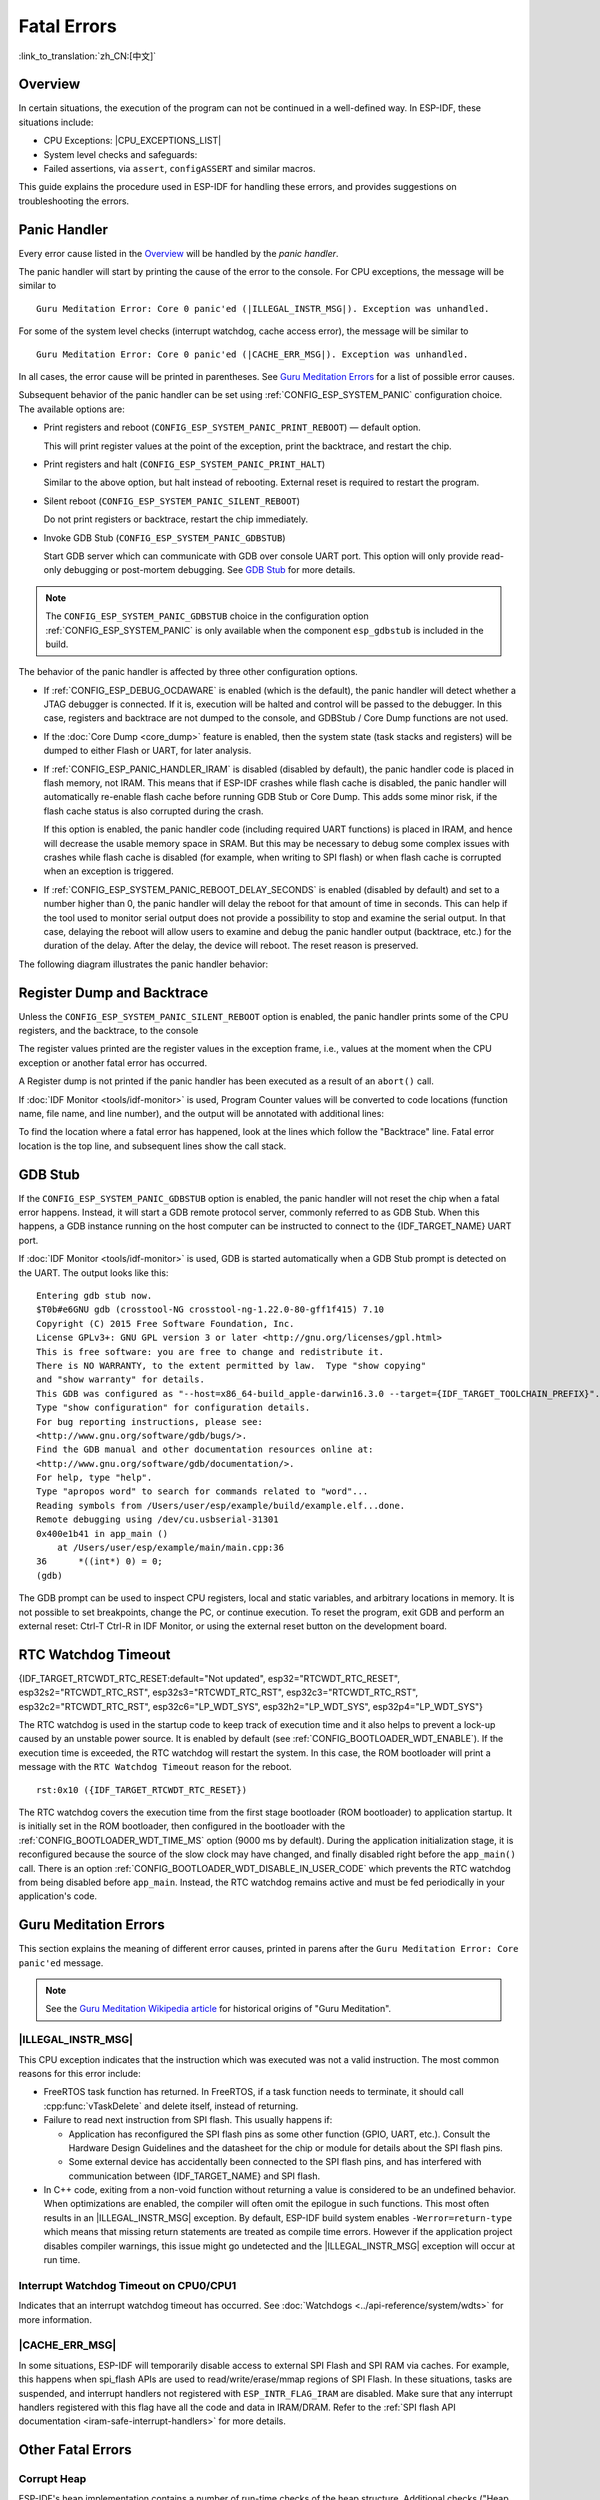 Fatal Errors
============

:link_to_translation:`zh_CN:[中文]`

.. _Overview:

Overview
--------

In certain situations, the execution of the program can not be continued in a well-defined way. In ESP-IDF, these situations include:

- CPU Exceptions: |CPU_EXCEPTIONS_LIST|
- System level checks and safeguards:

  .. list::

     - :doc:`Interrupt watchdog <../api-reference/system/wdts>` timeout
     - :doc:`Task watchdog <../api-reference/system/wdts>` timeout (only fatal if :ref:`CONFIG_ESP_TASK_WDT_PANIC` is set)
     - Cache access error
     :SOC_MEMPROT_SUPPORTED: - Memory protection fault
     - Brownout detection event
     - Stack overflow
     - Stack smashing protection check
     - Heap integrity check
     - Undefined behavior sanitizer (UBSAN) checks

- Failed assertions, via ``assert``, ``configASSERT`` and similar macros.

This guide explains the procedure used in ESP-IDF for handling these errors, and provides suggestions on troubleshooting the errors.

Panic Handler
-------------

Every error cause listed in the `Overview`_ will be handled by the *panic handler*.

The panic handler will start by printing the cause of the error to the console. For CPU exceptions, the message will be similar to

.. parsed-literal::

    Guru Meditation Error: Core 0 panic'ed (|ILLEGAL_INSTR_MSG|). Exception was unhandled.

For some of the system level checks (interrupt watchdog, cache access error), the message will be similar to

.. parsed-literal::

    Guru Meditation Error: Core 0 panic'ed (|CACHE_ERR_MSG|). Exception was unhandled.

In all cases, the error cause will be printed in parentheses. See `Guru Meditation Errors`_ for a list of possible error causes.

Subsequent behavior of the panic handler can be set using :ref:`CONFIG_ESP_SYSTEM_PANIC` configuration choice. The available options are:

- Print registers and reboot (``CONFIG_ESP_SYSTEM_PANIC_PRINT_REBOOT``) — default option.

  This will print register values at the point of the exception, print the backtrace, and restart the chip.

- Print registers and halt (``CONFIG_ESP_SYSTEM_PANIC_PRINT_HALT``)

  Similar to the above option, but halt instead of rebooting. External reset is required to restart the program.

- Silent reboot (``CONFIG_ESP_SYSTEM_PANIC_SILENT_REBOOT``)

  Do not print registers or backtrace, restart the chip immediately.

- Invoke GDB Stub (``CONFIG_ESP_SYSTEM_PANIC_GDBSTUB``)

  Start GDB server which can communicate with GDB over console UART port. This option will only provide read-only debugging or post-mortem debugging. See `GDB Stub`_ for more details.

.. note::

  The ``CONFIG_ESP_SYSTEM_PANIC_GDBSTUB`` choice in the configuration option :ref:`CONFIG_ESP_SYSTEM_PANIC` is only available when the component ``esp_gdbstub`` is included in the build.

The behavior of the panic handler is affected by three other configuration options.

- If :ref:`CONFIG_ESP_DEBUG_OCDAWARE` is enabled (which is the default), the panic handler will detect whether a JTAG debugger is connected. If it is, execution will be halted and control will be passed to the debugger. In this case, registers and backtrace are not dumped to the console, and GDBStub / Core Dump functions are not used.

- If the :doc:`Core Dump <core_dump>` feature is enabled, then the system state (task stacks and registers) will be dumped to either Flash or UART, for later analysis.

- If :ref:`CONFIG_ESP_PANIC_HANDLER_IRAM` is disabled (disabled by default), the panic handler code is placed in flash memory, not IRAM. This means that if ESP-IDF crashes while flash cache is disabled, the panic handler will automatically re-enable flash cache before running GDB Stub or Core Dump. This adds some minor risk, if the flash cache status is also corrupted during the crash.

  If this option is enabled, the panic handler code (including required UART functions) is placed in IRAM, and hence will decrease the usable memory space in SRAM. But this may be necessary to debug some complex issues with crashes while flash cache is disabled (for example, when writing to SPI flash) or when flash cache is corrupted when an exception is triggered.

- If :ref:`CONFIG_ESP_SYSTEM_PANIC_REBOOT_DELAY_SECONDS` is enabled (disabled by default) and set to a number higher than 0, the panic handler will delay the reboot for that amount of time in seconds. This can help if the tool used to monitor serial output does not provide a possibility to stop and examine the serial output. In that case, delaying the reboot will allow users to examine and debug the panic handler output (backtrace, etc.) for the duration of the delay. After the delay, the device will reboot. The reset reason is preserved.

The following diagram illustrates the panic handler behavior:

.. blockdiag::
    :scale: 100%
    :caption: Panic Handler Flowchart (click to enlarge)
    :align: center

    blockdiag panic-handler {
        orientation = portrait;
        edge_layout = flowchart;
        default_group_color = white;
        node_width = 160;
        node_height = 60;

        cpu_exception [label = "CPU Exception", shape=roundedbox];
        sys_check [label = "Cache error,\nInterrupt WDT,\nabort()", shape=roundedbox];
        check_ocd [label = "JTAG debugger\nconnected?", shape=diamond, height=80];
        print_error_cause [label = "Print error/\nexception cause"];
        use_jtag [label = "Send signal to\nJTAG debugger", shape=roundedbox];
        dump_registers [label = "Print registers\nand backtrace"];
        check_coredump [label = "Core dump\nenabled?", shape=diamond, height=80];
        do_coredump [label = "Core dump\nto UART or Flash"];
        check_gdbstub [label = "GDB Stub\nenabled?", shape=diamond, height=80];
        do_gdbstub [label = "Start GDB Stub", shape=roundedbox];
        halt [label = "Halt", shape=roundedbox];
        reboot [label = "Reboot", shape=roundedbox];
        check_halt [label = "Halt?", shape=diamond, height=80];

        group {cpu_exception, sys_check};

        cpu_exception -> print_error_cause;
        sys_check -> print_error_cause;
        print_error_cause -> check_ocd;
        check_ocd -> use_jtag [label = "Yes"];
        check_ocd -> dump_registers [label = "No"];
        dump_registers -> check_coredump
        check_coredump -> do_coredump [label = "Yes"];
        do_coredump -> check_gdbstub;
        check_coredump -> check_gdbstub [label = "No"];
        check_gdbstub -> check_halt [label = "No"];
        check_gdbstub -> do_gdbstub [label = "Yes"];
        check_halt -> halt [label = "Yes"];
        check_halt -> reboot [label = "No"];
    }

Register Dump and Backtrace
---------------------------

Unless the ``CONFIG_ESP_SYSTEM_PANIC_SILENT_REBOOT`` option is enabled, the panic handler prints some of the CPU registers, and the backtrace, to the console

.. only:: CONFIG_IDF_TARGET_ARCH_XTENSA

    ::

        Core 0 register dump:
        PC      : 0x400e14ed  PS      : 0x00060030  A0      : 0x800d0805  A1      : 0x3ffb5030
        A2      : 0x00000000  A3      : 0x00000001  A4      : 0x00000001  A5      : 0x3ffb50dc
        A6      : 0x00000000  A7      : 0x00000001  A8      : 0x00000000  A9      : 0x3ffb5000
        A10     : 0x00000000  A11     : 0x3ffb2bac  A12     : 0x40082d1c  A13     : 0x06ff1ff8
        A14     : 0x3ffb7078  A15     : 0x00000000  SAR     : 0x00000014  EXCCAUSE: 0x0000001d
        EXCVADDR: 0x00000000  LBEG    : 0x4000c46c  LEND    : 0x4000c477  LCOUNT  : 0xffffffff

        Backtrace: 0x400e14ed:0x3ffb5030 0x400d0802:0x3ffb5050

.. only:: CONFIG_IDF_TARGET_ARCH_RISCV

    ::

        Core  0 register dump:
        MEPC    : 0x420048b4  RA      : 0x420048b4  SP      : 0x3fc8f2f0  GP      : 0x3fc8a600
        TP      : 0x3fc8a2ac  T0      : 0x40057fa6  T1      : 0x0000000f  T2      : 0x00000000
        S0/FP   : 0x00000000  S1      : 0x00000000  A0      : 0x00000001  A1      : 0x00000001
        A2      : 0x00000064  A3      : 0x00000004  A4      : 0x00000001  A5      : 0x00000000
        A6      : 0x42001fd6  A7      : 0x00000000  S2      : 0x00000000  S3      : 0x00000000
        S4      : 0x00000000  S5      : 0x00000000  S6      : 0x00000000  S7      : 0x00000000
        S8      : 0x00000000  S9      : 0x00000000  S10     : 0x00000000  S11     : 0x00000000
        T3      : 0x00000000  T4      : 0x00000000  T5      : 0x00000000  T6      : 0x00000000
        MSTATUS : 0x00001881  MTVEC   : 0x40380001  MCAUSE  : 0x00000007  MTVAL   : 0x00000000
        MHARTID : 0x00000000

The register values printed are the register values in the exception frame, i.e., values at the moment when the CPU exception or another fatal error has occurred.

A Register dump is not printed if the panic handler has been executed as a result of an ``abort()`` call.

.. only:: CONFIG_IDF_TARGET_ARCH_XTENSA

    In some cases, such as interrupt watchdog timeout, the panic handler may print additional CPU registers (EPC1-EPC4) and the registers/backtrace of the code running on the other CPU.

    The backtrace line contains PC:SP pairs, where PC is the Program Counter and SP is Stack Pointer, for each stack frame of the current task. If a fatal error happens inside an ISR, the backtrace may include PC:SP pairs both from the task which was interrupted, and from the ISR.

If :doc:`IDF Monitor <tools/idf-monitor>` is used, Program Counter values will be converted to code locations (function name, file name, and line number), and the output will be annotated with additional lines:

.. only:: CONFIG_IDF_TARGET_ARCH_XTENSA

    ::

        Core 0 register dump:
        PC      : 0x400e14ed  PS      : 0x00060030  A0      : 0x800d0805  A1      : 0x3ffb5030
        0x400e14ed: app_main at /Users/user/esp/example/main/main.cpp:36

        A2      : 0x00000000  A3      : 0x00000001  A4      : 0x00000001  A5      : 0x3ffb50dc
        A6      : 0x00000000  A7      : 0x00000001  A8      : 0x00000000  A9      : 0x3ffb5000
        A10     : 0x00000000  A11     : 0x3ffb2bac  A12     : 0x40082d1c  A13     : 0x06ff1ff8
        0x40082d1c: _calloc_r at /Users/user/esp/esp-idf/components/newlib/syscalls.c:51

        A14     : 0x3ffb7078  A15     : 0x00000000  SAR     : 0x00000014  EXCCAUSE: 0x0000001d
        EXCVADDR: 0x00000000  LBEG    : 0x4000c46c  LEND    : 0x4000c477  LCOUNT  : 0xffffffff

        Backtrace: 0x400e14ed:0x3ffb5030 0x400d0802:0x3ffb5050
        0x400e14ed: app_main at /Users/user/esp/example/main/main.cpp:36

        0x400d0802: main_task at /Users/user/esp/esp-idf/components/{IDF_TARGET_PATH_NAME}/cpu_start.c:470

.. only:: CONFIG_IDF_TARGET_ARCH_RISCV

    ::

        Core  0 register dump:
        MEPC    : 0x420048b4  RA      : 0x420048b4  SP      : 0x3fc8f2f0  GP      : 0x3fc8a600
        0x420048b4: app_main at /Users/user/esp/example/main/hello_world_main.c:20

        0x420048b4: app_main at /Users/user/esp/example/main/hello_world_main.c:20

        TP      : 0x3fc8a2ac  T0      : 0x40057fa6  T1      : 0x0000000f  T2      : 0x00000000
        S0/FP   : 0x00000000  S1      : 0x00000000  A0      : 0x00000001  A1      : 0x00000001
        A2      : 0x00000064  A3      : 0x00000004  A4      : 0x00000001  A5      : 0x00000000
        A6      : 0x42001fd6  A7      : 0x00000000  S2      : 0x00000000  S3      : 0x00000000
        0x42001fd6: uart_write at /Users/user/esp/esp-idf/components/vfs/vfs_uart.c:201

        S4      : 0x00000000  S5      : 0x00000000  S6      : 0x00000000  S7      : 0x00000000
        S8      : 0x00000000  S9      : 0x00000000  S10     : 0x00000000  S11     : 0x00000000
        T3      : 0x00000000  T4      : 0x00000000  T5      : 0x00000000  T6      : 0x00000000
        MSTATUS : 0x00001881  MTVEC   : 0x40380001  MCAUSE  : 0x00000007  MTVAL   : 0x00000000
        MHARTID : 0x00000000

    Moreover, :doc:`IDF Monitor <tools/idf-monitor>` is also capable of generating and printing a backtrace thanks to the stack dump provided by the board in the panic handler.
    The output looks like this:

    ::

        Backtrace:

        0x42006686 in bar (ptr=ptr@entry=0x0) at ../main/hello_world_main.c:18
        18      *ptr = 0x42424242;
        #0  0x42006686 in bar (ptr=ptr@entry=0x0) at ../main/hello_world_main.c:18
        #1  0x42006692 in foo () at ../main/hello_world_main.c:22
        #2  0x420066ac in app_main () at ../main/hello_world_main.c:28
        #3  0x42015ece in main_task (args=<optimized out>) at /Users/user/esp/components/freertos/port/port_common.c:142
        #4  0x403859b8 in vPortEnterCritical () at /Users/user/esp/components/freertos/port/riscv/port.c:130
        #5  0x00000000 in ?? ()
        Backtrace stopped: frame did not save the PC

    While the backtrace above is very handy, it requires the user to use :doc:`IDF Monitor <tools/idf-monitor>`. Thus, in order to generate and print a backtrace while using another monitor program, it is possible to activate :ref:`CONFIG_ESP_SYSTEM_USE_EH_FRAME` option from the menuconfig.

    This option will let the compiler generate DWARF information for each function of the project. Then, when a CPU exception occurs, the panic handler will parse these data and determine the backtrace of the task that failed. The output looks like this:

    ::

        Backtrace: 0x42009e9a:0x3fc92120 0x42009ea6:0x3fc92120 0x42009ec2:0x3fc92130 0x42024620:0x3fc92150 0x40387d7c:0x3fc92160 0xfffffffe:0x3fc92170

    These ``PC:SP`` pairs represent the PC (Program Counter) and SP (Stack Pointer) for each stack frame of the current task.


    The main benefit of the :ref:`CONFIG_ESP_SYSTEM_USE_EH_FRAME` option is that the backtrace is generated by the board itself (without the need for :doc:`IDF Monitor <tools/idf-monitor>`). However, the option's drawback is that it results in an increase of the compiled binary's size (ranging from 20% to 100% increase in size). Furthermore, this option causes debug information to be included within the compiled binary. Therefore, users are strongly advised not to enable this option in mass/final production builds.

To find the location where a fatal error has happened, look at the lines which follow the "Backtrace" line. Fatal error location is the top line, and subsequent lines show the call stack.

.. _GDB-Stub:

GDB Stub
--------

If the ``CONFIG_ESP_SYSTEM_PANIC_GDBSTUB`` option is enabled, the panic handler will not reset the chip when a fatal error happens. Instead, it will start a GDB remote protocol server, commonly referred to as GDB Stub. When this happens, a GDB instance running on the host computer can be instructed to connect to the {IDF_TARGET_NAME} UART port.

If :doc:`IDF Monitor <tools/idf-monitor>` is used, GDB is started automatically when a GDB Stub prompt is detected on the UART. The output looks like this::

    Entering gdb stub now.
    $T0b#e6GNU gdb (crosstool-NG crosstool-ng-1.22.0-80-gff1f415) 7.10
    Copyright (C) 2015 Free Software Foundation, Inc.
    License GPLv3+: GNU GPL version 3 or later <http://gnu.org/licenses/gpl.html>
    This is free software: you are free to change and redistribute it.
    There is NO WARRANTY, to the extent permitted by law.  Type "show copying"
    and "show warranty" for details.
    This GDB was configured as "--host=x86_64-build_apple-darwin16.3.0 --target={IDF_TARGET_TOOLCHAIN_PREFIX}".
    Type "show configuration" for configuration details.
    For bug reporting instructions, please see:
    <http://www.gnu.org/software/gdb/bugs/>.
    Find the GDB manual and other documentation resources online at:
    <http://www.gnu.org/software/gdb/documentation/>.
    For help, type "help".
    Type "apropos word" to search for commands related to "word"...
    Reading symbols from /Users/user/esp/example/build/example.elf...done.
    Remote debugging using /dev/cu.usbserial-31301
    0x400e1b41 in app_main ()
        at /Users/user/esp/example/main/main.cpp:36
    36      *((int*) 0) = 0;
    (gdb)

The GDB prompt can be used to inspect CPU registers, local and static variables, and arbitrary locations in memory. It is not possible to set breakpoints, change the PC, or continue execution. To reset the program, exit GDB and perform an external reset: Ctrl-T Ctrl-R in IDF Monitor, or using the external reset button on the development board.

.. _RTC-Watchdog-Timeout:

RTC Watchdog Timeout
--------------------
{IDF_TARGET_RTCWDT_RTC_RESET:default="Not updated", esp32="RTCWDT_RTC_RESET", esp32s2="RTCWDT_RTC_RST", esp32s3="RTCWDT_RTC_RST", esp32c3="RTCWDT_RTC_RST", esp32c2="RTCWDT_RTC_RST", esp32c6="LP_WDT_SYS", esp32h2="LP_WDT_SYS", esp32p4="LP_WDT_SYS"}

The RTC watchdog is used in the startup code to keep track of execution time and it also helps to prevent a lock-up caused by an unstable power source. It is enabled by default (see :ref:`CONFIG_BOOTLOADER_WDT_ENABLE`). If the execution time is exceeded, the RTC watchdog will restart the system. In this case, the ROM bootloader will print a message with the ``RTC Watchdog Timeout`` reason for the reboot.

::

    rst:0x10 ({IDF_TARGET_RTCWDT_RTC_RESET})


The RTC watchdog covers the execution time from the first stage bootloader (ROM bootloader) to application startup. It is initially set in the ROM bootloader, then configured in the bootloader with the :ref:`CONFIG_BOOTLOADER_WDT_TIME_MS` option (9000 ms by default). During the application initialization stage, it is reconfigured because the source of the slow clock may have changed, and finally disabled right before the ``app_main()`` call. There is an option :ref:`CONFIG_BOOTLOADER_WDT_DISABLE_IN_USER_CODE` which prevents the RTC watchdog from being disabled before ``app_main``. Instead, the RTC watchdog remains active and must be fed periodically in your application's code.

.. _Guru-Meditation-Errors:

Guru Meditation Errors
----------------------

.. Note to editor: titles of the following section need to match exception causes printed by the panic handler. Do not change the titles (insert spaces, reword, etc.) unless the panic handler messages are also changed.

.. Note to translator: When translating this section, avoid translating the following section titles. "Guru Meditation" in the title of this section should not be translated either. Keep these two notes when translating.

This section explains the meaning of different error causes, printed in parens after the ``Guru Meditation Error: Core panic'ed`` message.

.. note::

  See the `Guru Meditation Wikipedia article <https://en.wikipedia.org/wiki/Guru_Meditation>`_ for historical origins of "Guru Meditation".


|ILLEGAL_INSTR_MSG|
^^^^^^^^^^^^^^^^^^^

This CPU exception indicates that the instruction which was executed was not a valid instruction. The most common reasons for this error include:

- FreeRTOS task function has returned. In FreeRTOS, if a task function needs to terminate, it should call :cpp:func:`vTaskDelete` and delete itself, instead of returning.

- Failure to read next instruction from SPI flash. This usually happens if:

  - Application has reconfigured the SPI flash pins as some other function (GPIO, UART, etc.). Consult the Hardware Design Guidelines and the datasheet for the chip or module for details about the SPI flash pins.

  - Some external device has accidentally been connected to the SPI flash pins, and has interfered with communication between {IDF_TARGET_NAME} and SPI flash.

- In C++ code, exiting from a non-void function without returning a value is considered to be an undefined behavior. When optimizations are enabled, the compiler will often omit the epilogue in such functions. This most often results in an |ILLEGAL_INSTR_MSG| exception. By default, ESP-IDF build system enables ``-Werror=return-type`` which means that missing return statements are treated as compile time errors. However if the application project disables compiler warnings, this issue might go undetected and the |ILLEGAL_INSTR_MSG| exception will occur at run time.

.. only:: CONFIG_IDF_TARGET_ARCH_XTENSA

    InstrFetchProhibited
    ^^^^^^^^^^^^^^^^^^^^

    This CPU exception indicates that the CPU could not read an instruction because the address of the instruction does not belong to a valid region in instruction RAM or ROM.

    Usually, this means an attempt to call a function pointer, which does not point to valid code. ``PC`` (Program Counter) register can be used as an indicator: it will be zero or will contain a garbage value (not ``0x4xxxxxxx``).

    LoadProhibited, StoreProhibited
    ^^^^^^^^^^^^^^^^^^^^^^^^^^^^^^^

    These CPU exceptions happen when an application attempts to read from or write to an invalid memory location. The address which has been written/read is found in the ``EXCVADDR`` register in the register dump. If this address is zero, it usually means that the application has attempted to dereference a NULL pointer. If this address is close to zero, it usually means that the application has attempted to access a member of a structure, but the pointer to the structure is NULL. If this address is something else (garbage value, not in ``0x3fxxxxxx`` - ``0x6xxxxxxx`` range), it likely means that the pointer used to access the data is either not initialized or has been corrupted.

    IntegerDivideByZero
    ^^^^^^^^^^^^^^^^^^^

    Application has attempted to do an integer division by zero.

    LoadStoreAlignment
    ^^^^^^^^^^^^^^^^^^

    Application has attempted to read or write a memory location, and the address alignment does not match the load/store size. For example, a 32-bit read can only be done from a 4-byte aligned address, and a 16-bit write can only be done to a 2-byte aligned address.

    LoadStoreError
    ^^^^^^^^^^^^^^

    This exception may happen in the following cases:

    - If the application has attempted to do an 8- or 16- bit read to, or write from, a memory region which only supports 32-bit reads/writes. For example, dereferencing a ``char*`` pointer to instruction memory (IRAM, IROM) will result in such an error.

    - If the application has attempted to write to a read-only memory region, such as IROM or DROM.

    Unhandled Debug Exception
    ^^^^^^^^^^^^^^^^^^^^^^^^^

    This CPU exception happens when the instruction ``BREAK`` is executed.

.. only:: CONFIG_IDF_TARGET_ARCH_RISCV

    Instruction Address Misaligned
    ^^^^^^^^^^^^^^^^^^^^^^^^^^^^^^

    This CPU exception indicates that the address of the instruction to execute is not 2-byte aligned.

    Instruction Access Fault, Load Access Fault, Store Access Fault
    ^^^^^^^^^^^^^^^^^^^^^^^^^^^^^^^^^^^^^^^^^^^^^^^^^^^^^^^^^^^^^^^

    This CPU exception happens when application attempts to execute, read from or write to an invalid memory location. The address which was written/read is found in ``MTVAL`` register in the register dump. If this address is zero, it usually means that application attempted to dereference a NULL pointer. If this address is close to zero, it usually means that application attempted to access member of a structure, but the pointer to the structure was NULL. If this address is something else (garbage value, not in ``0x3fxxxxxx`` - ``0x6xxxxxxx`` range), it likely means that the pointer used to access the data was either not initialized or was corrupted.

    Breakpoint
    ^^^^^^^^^^

    This CPU exception happens when the instruction ``EBREAK`` is executed. See also :ref:`FreeRTOS-End-Of-Stack-Watchpoint`.

    Load Address Misaligned, Store Address Misaligned
    ^^^^^^^^^^^^^^^^^^^^^^^^^^^^^^^^^^^^^^^^^^^^^^^^^

    Application has attempted to read or write memory location, and address alignment did not match load/store size. For example, 32-bit load can only be done from 4-byte aligned address, and 16-bit load can only be done from a 2-byte aligned address.

Interrupt Watchdog Timeout on CPU0/CPU1
^^^^^^^^^^^^^^^^^^^^^^^^^^^^^^^^^^^^^^^

Indicates that an interrupt watchdog timeout has occurred. See :doc:`Watchdogs <../api-reference/system/wdts>` for more information.

|CACHE_ERR_MSG|
^^^^^^^^^^^^^^^

In some situations, ESP-IDF will temporarily disable access to external SPI Flash and SPI RAM via caches. For example, this happens when spi_flash APIs are used to read/write/erase/mmap regions of SPI Flash. In these situations, tasks are suspended, and interrupt handlers not registered with ``ESP_INTR_FLAG_IRAM`` are disabled. Make sure that any interrupt handlers registered with this flag have all the code and data in IRAM/DRAM. Refer to the :ref:`SPI flash API documentation <iram-safe-interrupt-handlers>` for more details.

.. only:: SOC_MEMPROT_SUPPORTED

    Memory Protection Fault
    ^^^^^^^^^^^^^^^^^^^^^^^

    {IDF_TARGET_NAME} Permission Control feature is used in ESP-IDF to prevent the following types of memory access:

    * writing to instruction RAM after the program is loaded
    * executing code from data RAM (areas used for heap and static .data and .bss)

    Such operations are not necessary for most programs. Prohibiting such operations typically makes software vulnerabilities harder to exploit. Applications which rely on dynamic loading or self-modifying code may disable this protection using :ref:`CONFIG_ESP_SYSTEM_MEMPROT_FEATURE` Kconfig option.

    When the fault occurs, the panic handler reports the address of the fault and the type of memory access that caused it.

Other Fatal Errors
------------------

.. only:: SOC_BOD_SUPPORTED

    Brownout
    ^^^^^^^^

    {IDF_TARGET_NAME} has a built-in brownout detector, which is enabled by default. The brownout detector can trigger a system reset if the supply voltage goes below a safe level. The brownout detector can be configured using :ref:`CONFIG_ESP_BROWNOUT_DET` and :ref:`CONFIG_ESP_BROWNOUT_DET_LVL_SEL` options.

    When the brownout detector triggers, the following message is printed::

        Brownout detector was triggered

    The chip is reset after the message is printed.

    Note that if the supply voltage is dropping at a fast rate, only part of the message may be seen on the console.


Corrupt Heap
^^^^^^^^^^^^

ESP-IDF's heap implementation contains a number of run-time checks of the heap structure. Additional checks ("Heap Poisoning") can be enabled in menuconfig. If one of the checks fails, a message similar to the following will be printed::

    CORRUPT HEAP: Bad tail at 0x3ffe270a. Expected 0xbaad5678 got 0xbaac5678
    assertion "head != NULL" failed: file "/Users/user/esp/esp-idf/components/heap/multi_heap_poisoning.c", line 201, function: multi_heap_free
    abort() was called at PC 0x400dca43 on core 0

Consult :doc:`Heap Memory Debugging <../api-reference/system/heap_debug>` documentation for further information.

|STACK_OVERFLOW|
^^^^^^^^^^^^^^^^

.. only:: SOC_ASSIST_DEBUG_SUPPORTED

    Hardware Stack Guard
    """"""""""""""""""""

    {IDF_TARGET_NAME} has an integrated assist-debug module that can watch the SP register to ensure that it is within the bounds of allocated stack memory. The assist-debug module needs to set new stack bounds on every interrupt handling and FreeRTOS context switch. This can have a small impact on performance.

    Here are some additional details about the assist-debug module:

    - Implemented in hardware
    - Watches Stack Pointer register value
    - Requires no additional CPU time or memory while watching stack bounds

    When the assist-debug module detects a stack overflow, the panic handler will run and display a message that resembles the following:

    .. parsed-literal::

        Guru Meditation Error: Core 0 panic'ed (Stack protection fault).

    Hardware stack guard can be disabled using :ref:`CONFIG_ESP_SYSTEM_HW_STACK_GUARD` options.

.. _FreeRTOS-End-Of-Stack-Watchpoint:

FreeRTOS End of Stack Watchpoint
""""""""""""""""""""""""""""""""

ESP-IDF provides a custom FreeRTOS stack overflow detecting mechanism based on watchpoints. Every time FreeRTOS switches task context, one of the watchpoints is set to watch the last 32 bytes of stack.

Generally, this may cause the watchpoint to be triggered up to 28 bytes earlier than expected. The value 32 is chosen because it is larger than the stack canary size in FreeRTOS (20 bytes). Adopting this approach ensures that the watchpoint triggers before the stack canary is corrupted, not after.

.. note::
    Not every stack overflow is guaranteed to trigger the watchpoint. It is possible that the task writes to memory beyond the stack canary location, in which case the watchpoint will not be triggered.

If watchpoint triggers, the message will be similar to:

.. only:: CONFIG_IDF_TARGET_ARCH_XTENSA

    ::

        Debug exception reason: Stack canary watchpoint triggered (task_name)

.. only:: CONFIG_IDF_TARGET_ARCH_RISCV

    ::

        Guru Meditation Error: Core  0 panic'ed (Breakpoint). Exception was unhandled.

This feature can be enabled by using the :ref:`CONFIG_FREERTOS_WATCHPOINT_END_OF_STACK` option.


FreeRTOS Stack Checks
"""""""""""""""""""""

See :ref:`CONFIG_FREERTOS_CHECK_STACKOVERFLOW`

Stack Smashing
^^^^^^^^^^^^^^

Stack smashing protection (based on GCC ``-fstack-protector*`` flags) can be enabled in ESP-IDF using :ref:`CONFIG_COMPILER_STACK_CHECK_MODE` option. If stack smashing is detected, message similar to the following will be printed::

    Stack smashing protect failure!

    abort() was called at PC 0x400d2138 on core 0

    Backtrace: 0x4008e6c0:0x3ffc1780 0x4008e8b7:0x3ffc17a0 0x400d2138:0x3ffc17c0 0x400e79d5:0x3ffc17e0 0x400e79a7:0x3ffc1840 0x400e79df:0x3ffc18a0 0x400e2235:0x3ffc18c0 0x400e1916:0x3ffc18f0 0x400e19cd:0x3ffc1910 0x400e1a11:0x3ffc1930 0x400e1bb2:0x3ffc1950 0x400d2c44:0x3ffc1a80
    0

The backtrace should point to the function where stack smashing has occurred. Check the function code for unbounded access to local arrays.

.. only:: CONFIG_IDF_TARGET_ARCH_XTENSA

    .. |CPU_EXCEPTIONS_LIST| replace:: Illegal Instruction, Load/Store Alignment Error, Load/Store Prohibited error, Double Exception.
    .. |ILLEGAL_INSTR_MSG| replace:: IllegalInstruction
    .. |CACHE_ERR_MSG| replace:: Cache disabled but cached memory region accessed
    .. |STACK_OVERFLOW| replace:: Stack overflow

.. only:: CONFIG_IDF_TARGET_ARCH_RISCV

    .. |CPU_EXCEPTIONS_LIST| replace:: Illegal Instruction, Load/Store Alignment Error, Load/Store Prohibited error.
    .. |ILLEGAL_INSTR_MSG| replace:: Illegal instruction
    .. |CACHE_ERR_MSG| replace:: Cache error
    .. |STACK_OVERFLOW| replace:: Stack overflow

Undefined Behavior Sanitizer (UBSAN) Checks
^^^^^^^^^^^^^^^^^^^^^^^^^^^^^^^^^^^^^^^^^^^

Undefined behavior sanitizer (UBSAN) is a compiler feature which adds run-time checks for potentially incorrect operations, such as:

- overflows (multiplication overflow, signed integer overflow)
- shift base or exponent errors (e.g., shift by more than 32 bits)
- integer conversion errors

See `GCC documentation <https://gcc.gnu.org/onlinedocs/gcc/Instrumentation-Options.html>`_ of ``-fsanitize=undefined`` option for the complete list of supported checks.

Enabling UBSAN
""""""""""""""

UBSAN is disabled by default. It can be enabled at file, component, or project level by adding the ``-fsanitize=undefined`` compiler option in the build system.

When enabling UBSAN for code which uses the SOC hardware register header files (``soc/xxx_reg.h``), it is recommended to disable shift-base sanitizer using ``-fno-sanitize=shift-base`` option. This is due to the fact that ESP-IDF register header files currently contain patterns which cause false positives for this specific sanitizer option.

To enable UBSAN at project level, add the following code at the end of the project's ``CMakeLists.txt`` file::

    idf_build_set_property(COMPILE_OPTIONS "-fsanitize=undefined" "-fno-sanitize=shift-base" APPEND)

Alternatively, pass these options through the ``EXTRA_CFLAGS`` and ``EXTRA_CXXFLAGS`` environment variables.

Enabling UBSAN results in significant increase of code and data size. Most applications, except for the trivial ones, will not fit into the available RAM of the microcontroller when UBSAN is enabled for the whole application. Therefore it is recommended that UBSAN is instead enabled for specific components under test.

To enable UBSAN for a specific component (``component_name``) from the project's ``CMakeLists.txt`` file, add the following code at the end of the file::

    idf_component_get_property(lib component_name COMPONENT_LIB)
    target_compile_options(${lib} PRIVATE "-fsanitize=undefined" "-fno-sanitize=shift-base")

.. note::

  See the build system documentation for more information about :ref:`build properties <cmake-build-properties>` and :ref:`component properties <cmake-component-properties>`.

To enable UBSAN for a specific component (``component_name``) from ``CMakeLists.txt`` of the same component, add the following at the end of the file::

    target_compile_options(${COMPONENT_LIB} PRIVATE "-fsanitize=undefined" "-fno-sanitize=shift-base")

UBSAN Output
""""""""""""

When UBSAN detects an error, a message and the backtrace are printed, for example::

    Undefined behavior of type out_of_bounds

    Backtrace:0x4008b383:0x3ffcd8b0 0x4008c791:0x3ffcd8d0 0x4008c587:0x3ffcd8f0 0x4008c6be:0x3ffcd950 0x400db74f:0x3ffcd970 0x400db99c:0x3ffcd9a0

When using :doc:`IDF Monitor <tools/idf-monitor>`, the backtrace will be decoded to function names and source code locations, pointing to the location where the issue has happened (here it is ``main.c:128``)::

    0x4008b383: panic_abort at /path/to/esp-idf/components/esp_system/panic.c:367

    0x4008c791: esp_system_abort at /path/to/esp-idf/components/esp_system/system_api.c:106

    0x4008c587: __ubsan_default_handler at /path/to/esp-idf/components/esp_system/ubsan.c:152

    0x4008c6be: __ubsan_handle_out_of_bounds at /path/to/esp-idf/components/esp_system/ubsan.c:223

    0x400db74f: test_ub at main.c:128

    0x400db99c: app_main at main.c:56 (discriminator 1)

The types of errors reported by UBSAN can be as follows:


.. list-table::
  :widths: 40 60
  :header-rows: 1

  * - Name
    - Meaning
  * - ``type_mismatch``, ``type_mismatch_v1``
    - Incorrect pointer value: null, unaligned, not compatible with the given type.
  * - ``add_overflow``, ``sub_overflow``, ``mul_overflow``, ``negate_overflow``
    - Integer overflow during addition, subtraction, multiplication, negation.
  * - ``divrem_overflow``
    - Integer division by 0 or ``INT_MIN``.
  * - ``shift_out_of_bounds``
    - Overflow in left or right shift operators.
  * - ``out_of_bounds``
    - Access outside of bounds of an array.
  * - ``unreachable``
    - Unreachable code executed.
  * - ``missing_return``
    - Non-void function has reached its end without returning a value (C++ only).
  * - ``vla_bound_not_positive``
    - Size of variable length array is not positive.
  * - ``load_invalid_value``
    - Value of ``bool`` or ``enum`` (C++ only) variable is invalid (out of bounds).
  * - ``nonnull_arg``
    - Null argument passed to a function which is declared with a ``nonnull`` attribute.
  * - ``nonnull_return``
    - Null value returned from a function which is declared with ``returns_nonnull`` attribute.
  * - ``builtin_unreachable``
    - ``__builtin_unreachable`` function called.
  * - ``pointer_overflow``
    - Overflow in pointer arithmetic.
